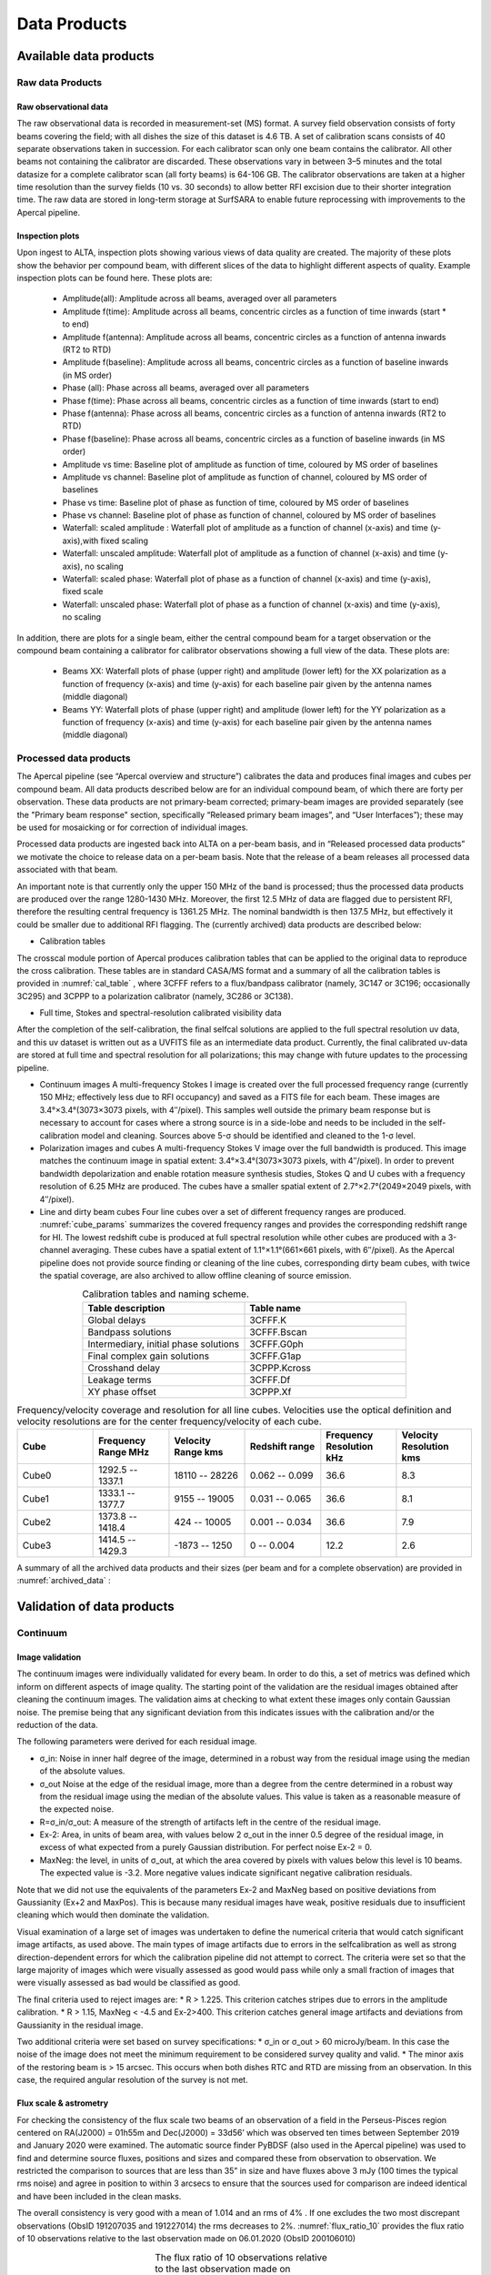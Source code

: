 Data Products
===============

Available data products
#########################
Raw data Products
******************
Raw observational data
-----------------------
The raw observational data is recorded in measurement-set (MS) format. A survey field observation consists of forty beams covering the field; with all dishes the size of this dataset is 4.6 TB. A set of calibration scans consists of 40 separate observations taken in succession. For each calibrator scan only one beam contains the calibrator. All other beams not containing the calibrator are discarded. These observations vary in between 3–5 minutes and the total datasize for a complete calibrator scan (all forty beams) is 64-106 GB. The calibrator observations are taken at a higher time resolution than the survey fields (10 vs. 30 seconds) to allow better RFI excision due to their shorter integration time. The raw data are stored in long-term storage at SurfSARA to enable future reprocessing with improvements to the Apercal pipeline.

Inspection plots
-------------------
Upon ingest to ALTA, inspection plots showing various views of data quality are created. The majority of these plots show the behavior per compound beam, with different slices of the data to highlight different aspects of quality. Example inspection plots can be found here. These plots are\:

    * Amplitude(all): Amplitude across all beams, averaged over all parameters
    * Amplitude f(time): Amplitude across all beams, concentric circles as a function of time inwards (start * to end)
    * Amplitude f(antenna):  Amplitude across all beams, concentric circles as a function of antenna inwards (RT2 to RTD)
    * Amplitude f(baseline): Amplitude across all beams, concentric circles as a function of baseline inwards (in MS order)
    * Phase (all): Phase across all beams, averaged over all parameters
    * Phase f(time): Phase across all beams, concentric circles as a function of time inwards (start to end)
    * Phase f(antenna):  Phase across all beams, concentric circles as a function of antenna inwards (RT2 to RTD)
    * Phase f(baseline): Phase across all beams, concentric circles as a function of baseline inwards (in MS order)
    * Amplitude vs time: Baseline plot of amplitude as function of time, coloured by MS order of baselines
    * Amplitude vs channel: Baseline plot of amplitude as function of channel, coloured by MS order of baselines
    * Phase vs time: Baseline plot of phase as function of time, coloured by MS order of baselines
    * Phase vs channel: Baseline plot of phase as function of channel, coloured by MS order of baselines
    * Waterfall\: scaled amplitude : Waterfall plot of amplitude as a function of channel (x-axis) and time (y-axis),with fixed scaling
    * Waterfall\: unscaled amplitude:  Waterfall plot of amplitude as a function of channel (x-axis) and time (y-axis), no scaling
    * Waterfall\: scaled phase: Waterfall plot of phase as a function of channel (x-axis) and time (y-axis), fixed scale
    * Waterfall: unscaled phase: Waterfall plot of phase as a function of channel (x-axis) and time (y-axis), no scaling

In addition, there are plots for a single beam, either the central compound beam for a target observation or the compound beam containing a calibrator for calibrator observations showing a full view of the data. These plots are\:


        * Beams XX: Waterfall plots of phase (upper right) and amplitude (lower left) for the XX polarization as a function of frequency (x-axis) and time (y-axis) for each baseline pair given by the antenna names (middle diagonal)
        * Beams YY: Waterfall plots of phase (upper right) and amplitude (lower left) for the YY polarization as a function of frequency (x-axis) and time (y-axis) for each baseline pair given by the antenna names (middle diagonal)

Processed data products
************************
The Apercal pipeline (see “Apercal overview and structure”) calibrates the data and produces final images and cubes per compound beam. All data products described below are for an individual compound beam, of which there are forty per observation. These data products are not primary-beam corrected; primary-beam images are provided separately (see the "Primary beam response" section, specifically “Released primary beam images”, and “User Interfaces”); these may be used for mosaicking or for correction of individual images.

Processed data products are ingested back into ALTA on a per-beam basis, and in “Released processed data products” we motivate the choice to release data on a per-beam basis. Note that the release of a beam releases all processed data associated with that beam.

An important note is that currently only the upper 150 MHz of the band is processed; thus the processed data products are produced over the range 1280-1430 MHz. Moreover, the first 12.5 MHz of data are flagged due to persistent RFI, therefore the resulting central frequency is 1361.25 MHz. The nominal bandwidth is then 137.5 MHz, but effectively it could be smaller due to additional RFI flagging. The (currently archived) data products are described below:

* Calibration tables
The crosscal module portion of Apercal produces calibration tables that can be applied to the original data to reproduce the cross calibration. These tables are in standard CASA/MS format and a summary of all the calibration tables is provided in :numref:`cal_table` , where 3CFFF refers to a flux/bandpass calibrator (namely, 3C147 or 3C196; occasionally 3C295) and 3CPPP to a polarization calibrator (namely, 3C286 or 3C138).

* Full time, Stokes and spectral-resolution calibrated visibility data
After the completion of the self-calibration, the final selfcal solutions are applied to the full spectral resolution uv data, and this uv dataset is written out as a UVFITS file as an intermediate data product. Currently, the final calibrated uv-data are stored at full time and spectral resolution for all polarizations; this may change with future updates to the processing pipeline.

* Continuum images
  A multi-frequency Stokes I image is created over the full processed frequency range (currently 150 MHz; effectively less due to RFI occupancy) and saved as a FITS file for each beam. These images are 3.4°×3.4°(3073×3073 pixels, with 4′′/pixel). This samples well outside the primary beam response but is necessary to account for cases where a strong source is in a side-lobe and needs to be included in the self-calibration model and cleaning. Sources above 5-σ should be identified and cleaned to the 1-σ level.

* Polarization images and cubes
  A multi-frequency Stokes V image over the full bandwidth is produced. This image matches the continuum image in spatial extent: 3.4°×3.4°(3073×3073 pixels, with 4′′/pixel). In order to prevent bandwidth depolarization and enable rotation measure synthesis studies, Stokes Q and U cubes with a frequency resolution of 6.25 MHz are produced. The cubes have a smaller spatial extent of 2.7°×2.7°(2049×2049 pixels, with 4′′/pixel).

* Line and dirty beam cubes
  Four line cubes over a set of different frequency ranges are produced. :numref:`cube_params` summarizes the covered frequency ranges and provides the corresponding redshift range for HI. The lowest redshift cube is produced at full spectral resolution while other cubes are produced with a 3-channel averaging. These cubes have a spatial extent of 1.1°×1.1°(661×661 pixels, with 6′′/pixel). As the Apercal pipeline does not provide source finding or cleaning of the line cubes, corresponding dirty beam cubes, with twice the spatial coverage, are also archived to allow offline cleaning of source emission.

.. csv-table:: Calibration tables and naming scheme.
  :align: center
  :header: "Table description", 	"Table name"
  :widths: 20, 20
  :name: cal_table

  Global delays, 3CFFF.K
  Bandpass solutions, 3CFFF.Bscan
  "Intermediary, initial phase solutions", 3CFFF.G0ph
  Final complex gain solutions, 	3CFFF.G1ap
  Crosshand delay, 	3CPPP.Kcross
  Leakage terms, 	3CFFF.Df
  XY phase offset, 	3CPPP.Xf

.. csv-table:: Frequency/velocity coverage and resolution for all line cubes. Velocities use the optical definition and velocity resolutions are for the center frequency/velocity of each cube.
  :align: center
  :header: "Cube", 	"Frequency Range MHz", 	"Velocity Range kms", 	"Redshift range", 	"Frequency Resolution kHz", "Velocity Resolution kms"
  :widths: 20, 20, 20, 20, 20, 20
  :name: cube_params

  Cube0, 	 1292.5 -- 1337.1, 	 18110 -- 28226, 	 0.062 -- 0.099, 	 36.6, 	 8.3
  Cube1, 	 1333.1 -- 1377.7, 	 9155 -- 19005, 	 0.031 -- 0.065, 	 36.6, 	 8.1
  Cube2, 	 1373.8 -- 1418.4, 	 424 -- 10005, 	0.001 -- 0.034, 	 36.6, 	 7.9
  Cube3, 	 1414.5 -- 1429.3, 	 -1873 -- 1250, 	 0 -- 0.004, 	 12.2,   2.6

A summary of all the archived data products and their sizes (per beam and for a complete observation) are provided in :numref:`archived_data` :

.. csv-table:: Summary of archived data products, including their format and sizes. For visibility data, the dimensions are for polarization and frequency. For images and cubes, the dimensions are for spatial sizes and frequency (when appropriate). The calibrator visibility sizes are after pruning to keep only the Apertif beam that contains the calibrator, and the range of sizes reflects the different calibrator scan lengths.
  :align: center
  :header: "Data product", 	 "Format", 	 "Dimensions", 	 "Size per beam", 	 "Size per observation"
  :widths: 20, 20, 20, 20, 20
  :name: archived_data

  Survey field raw visibility data, 	  MS, 	 4 x 24576, 	 117 GB, 	  4.7 TB
  Calibrator raw visibility data, 	 MS, 	 4 x 24576, 	 1.6-2.6 GB, 	 64-104 GB
  Calibration tables, 	 MS table, 	 --, 	 660 MB, 	 26.3GB,
  Self-calibrated visibility data, 	 uvfits, 	 4 x 12288, 	 58 GB, 	  2.3TB
  Multi-frequency synthesis beam images, 	 fits, 	 3073 x 3073, 	 37 MB, 	 1.5 GB
  Stokes Q and U cubes, 	 fits, 	 2049 x 2049 x 24, 	 1.5 GB, 	 62 GB
  Stokes V multi-frequency synthesis image, 	 fits, 	 3073 x 3073, 	 37 MB, 	 1.5 GB
  Continuum-subtracted dirty line cubes, 	 fits, 	 661 x 661 x 1218, 	 8, 	 320 GB
  Restoring beam cubes, 	 fits, 	 1321 x 1321 x 1218, 	 320, 	 1.28 TB

Validation of data products
###########################
Continuum
**************

Image validation
-----------------
The continuum images were individually validated for every beam. In order to do this, a set of metrics was defined which inform on different aspects of image quality. The starting point of the validation are the residual images obtained after cleaning the continuum images. The validation aims at checking to what extent these images only contain Gaussian noise. The premise being that any significant deviation from this indicates issues with the calibration and/or the reduction of the data.

The following parameters were derived for each residual image.

* σ_in: Noise in inner half degree of the image, determined in a robust way from the residual image using the median of the absolute values.
* σ_out Noise at the edge of the residual image, more than a degree from the centre  determined in a robust way from the residual image using the median of the absolute values. This value is taken as a reasonable measure of the expected noise.
* R=σ_in/σ_out: A measure of the strength of artifacts left in the centre of the residual image.
* Ex-2:  Area, in units of beam area, with values below 2 σ_out in the inner 0.5 degree of the residual image, in excess of what expected from a purely Gaussian distribution. For perfect noise Ex-2 = 0.
* MaxNeg: the level, in units of σ_out, at which the area covered by pixels with values below this level is 10 beams. The expected value is -3.2. More negative values indicate significant negative calibration residuals.

Note that we did not use the equivalents of the parameters Ex-2 and MaxNeg based on positive deviations from Gaussianity (Ex+2 and MaxPos). This is because many residual images have weak, positive residuals due to insufficient cleaning which would then dominate the validation.

Visual examination of a large set of images was undertaken to define the numerical criteria that would catch significant image artifacts, as used above. The main types of image artifacts due to errors in the selfcalibration as well as strong direction-dependent errors for which the calibration pipeline did not attempt to correct. The criteria were set so that the large majority of images which were visually assessed as good would pass while only a small fraction of images that were visually assessed as bad would be classified as good.

The final criteria used to reject images are:
* R > 1.225. This criterion catches stripes due to errors in the amplitude calibration.
* R > 1.15, MaxNeg < -4.5 and Ex-2>400. This criterion catches general image artifacts and deviations from Gaussianity in the residual image.

Two additional criteria were set based on survey specifications:
* σ_in or σ_out  > 60 microJy/beam. In this case the noise of the image does not meet the  minimum requirement to be considered survey quality and valid.
* The minor axis of the restoring beam is > 15 arcsec. This occurs when both dishes RTC and RTD are missing from an observation. In this case, the required angular resolution of the survey is not met.

Flux scale & astrometry
---------------------------
For checking the consistency of the flux scale two beams of an observation of a field in the Perseus-Pisces region centered on RA(J2000) = 01h55m and Dec(J2000) = 33d56’ which was observed ten times between September 2019 and January 2020 were examined. The automatic source finder PyBDSF (also used in the Apercal pipeline) was used to find and determine source fluxes, positions and sizes and compared these from observation to observation. We restricted the comparison to sources that are less than 35” in size and have fluxes above 3 mJy (100 times the typical rms noise)  and agree in position to within 3 arcsecs to ensure that the sources used for comparison are indeed identical and have been included in the clean masks.

The overall consistency is very good with a mean of 1.014 and an rms of 4% . If one excludes the two most discrepant observations (ObsID 191207035 and 191227014) the rms decreases to 2%. :numref:`flux_ratio_10` provides the flux ratio of 10 observations relative to the last observation made on 06.01.2020 (ObsID 200106010)

.. csv-table:: The flux ratio of 10 observations relative to the last observation made on 06.01.2020 (ObsID 200106010)
  :align: center
  :header: "ObsID", "Median Flux Ratio"
  :widths: 20, 20
  :name: flux_ratio_10

  190919049, 0.9982
  191207035, 0.9311
  191223022,  1.0041
  191225015,  1.0116
  191227014,  1.1069
  191229014,  1.0185
  191231013,  1.0062
  200102012,  1.0446
  200104011,  1.0222
  200106010,  1.0000

An example of two observations (ObsID 200106010 and 190909049, observed at 06.01.2020 and 09.09.2019 respectively) compared to one another is shown in :numref:`flux_cmp_1`. Plotted is the relative difference in flux versus the flux in the 06.01.2020 observation.

.. figure:: images/flux_cmp_1.png
  :align: center
  :width: 400
  :alt: Relative flux error
  :name: flux_cmp_1

  Relative flux difference between the sources in a mosaic of ObsID 200106010 and a mosaic of ObsID 190909049 as a function of their flux measured in ObsID 200106010.

To assess the agreement with the NVSS we made mosaics of the full field of view (40 beams) of all observations using the measured shapes of the 40 beams. The reason for using mosaics rather than individual beams was to have a large enough number of sources for the comparison as in an individual beam there usually are only of order a dozen that are bright enough. The mosaicing routine takes into account shapes of the beams made with the phased array feeds as determined from drift scans across Cygnus A (see the section on Primary beam response: Drift scan method) and corrects for the presence of correlated noise in adjacent beams. The mosaics were made with a resolution of 28" x 28". We ran PyBDSF on the mosaics to produce a source catalog and compared sources in this catalogue with the sources in the NVSS source catalog extracted from VizieR. For the comparison we restricted ourselves to sources that agree in position to within 4", are less than 28.5" in size and stronger than 3 mJy in the Apertif mosaic.

:numref:`flux_ratio_2` captures the comparison of the individual mosaics with the NVSS. For each ObsID the median flux ratio NVSS / Apertif is given. On average the Apertif flux scale is 3% above the NVSS flux scale for these mosaics with an rms of 4%. If the two most discrepant ObsIDs are omitted (191207035 and 191227014) the rms reduces to 2%. :numref:`flux_cmp_2` illustrates the agreement between the Apertif and NVSS flux scale for ObsID 200102012. Since the observing frequency of the mosaic is 1360 MHz as opposed to the 1400 MHz of NVSS ~2% of the flux difference can be accounted for by spectral index effects (assuming an average spectral index of -0.7) which were not taken into account.

.. csv-table:: Median flux ratio NVSS/Apertif for each ObsID
  :align: center
  :header: "ObsID", "Median Flux Ratio"
  :widths: 20, 20
  :name: flux_ratio_2

  190919049, 0.943
  191207035, 0.894
  191223022, 0.962
  191225015, 0.969
  191227014, 1.083
  191229014, 0.980
  191231013, 0.974
  200102012, 1.004
  200104011, 0.976
  200106010, 0.964

A flux scale comparison using the beam shapes determined from a direct comparison of the DR1 observations with NVSS using a Gaussian process regression technique provides a better picture as all DR1 data are used rather than just one field.

.. figure:: images/flux_cmp_2.png
  :align: center
  :width: 400
  :alt: Relative flux error
  :name: flux_cmp_2

  Relative flux difference of sources in the NVSS catalogue and sources measured in an aperitif mosaic of ObsID 200102012 as a function of the flux of the sources in the NVSS catalogue

This is described in "Characterization of the primary beams" and yields a current estimate of the flux scale of Apertif as compared to NVSS. From this comparison the Apertif fluxes are on average 9% higher than those of NVSS, accounting for a nominal spectral index of the sources of -0.7.

Since we had to match sources in Apertif and NVSS for the source comparison we also obtained information on the agreement between the Apertif and NVSS astrometry. :numref:`flux_cmp_3` shows the positional differences for sources in the mosaic of ObsID 200102012 and the NVSS catalogue. The agreement is very good with mean offsets of 0.05 +/- 0.2  arcsec in RA and -0.05 +/- 0.2  arcsec in Dec.

.. figure:: images/flux_cmp_3.png
  :align: center
  :width: 400
  :alt: Relative flux error
  :name: flux_cmp_3

  Position difference between the sources in the NVSS catalogue and the sources detected in the mosaic of ObsID 200102012.

Polarization
**************
Validation of polarisation cubes/images
--------------------------------------------

Two types of polarisation products are generated by the pipeline. The first one being cubes of Stokes Q and U of 24 images each covering a bandwidth of 150 MHz resulting in a frequency resolution of 6.25 MHz. The second products are Stokes V images generated from the whole combined bandwidth of 150 MHz.

Due to the different characteristics of these products two different sets of metrics were used to validate their quality. These metrics are very similar to the ones used for the continuum validation, but needed to be adjusted due to the following reasons:

# Due to the physical nature of Stokes Q, U and V emission in the cubes can be a positive or negative quantity while it can only be positive in Stokes I.
# Image artefacts are mostly influenced by the instrumental leakage characteristics of the primary beam in combination with direction dependent effects. This means that the strongest artefacts often appear for sources far away from the beam centres where the instrumental leakage is higher.
# For Stokes Q and U even faint artefacts in individual images can stack up if those are present over the whole cube at a similar position once the RM-Synthesis technique is applied in later stages of the analysis. This is also possible vice versa where strong artefacts in an individual image can be averaged out in this process and lead to a good image quality after RM-Synthesis processing.
# Stokes V represents the circular polarisation. Astronomically circularly polarised sources are extremely rare and most often show percentage polarisation of below 1%, so that Stokes V images should normally be regarded as empty.

In the following we describe the sets of metrics and the determined values for the quality assurance of the polarisation cubes/images. All values and the validation information for released beams is available in the table of the survey data release for polarisation observations.

Stokes V validation
-----------------------
The following parameters were derived for each Stokes V  image:

* σ_in: rms in the inner part of the image, which is defined as a radius of <30′ around the central coordinate of a beam [microJy/beam]
* σ_out: rms in the outer part of the image, which is defined as a radius of >60′ around the central coordinate of a beam [microJy/beam]
* FT_max: Absolute of the Fourier Transformation of the image. This value gives a good measure of repeating structures in the image such as amplitude artefacts which manifest as stripes.
* peak_inner: The maximum of the absolute values of the inner part of the image as defined in σin (see above) [microJy/beam]
* b_min: The diameter of the FWHM minor axis of the synthesised beam [arcseconds]

A Stokes V image fails validation if one of the following criteria is met:

# σ_in and/or σ_out > 60 microJy/beam. This is the same value as for the continuum validation.
# b_min > 15''. This criterium filters any images for observations where failing or missing dishes are raising the FWHM of the synthesised beam above a value which is not acceptable for the survey.
# FT_max > 25. This value was empirically determined and filters any image, which is suffering from leftover RFI or strong amplitude errors.
# peak_inner > 4mJy. Images with values above this limit are most likely strongly affected by instrumental leakage and in most cases also show strong artefacts.

The first two criteria match that of the continuum validation and are based on survey specification. The second two criteria were empirically determined to filter images with strong polarization artefacts.
Stokes Q&U validation

Stokes Q/U cubes are validated depending on how many planes in a cube fail the following two criteria:

# The synthesised beam's minor axis of an image is larger than 17.5''. We are using a slightly larger value here compared to the continuum or Stokes V validation due to the fact that the beam becomes larger for images at lower frequencies.
# The rms noise in an image is larger than 300 microJy/beam. This corresponds to the same noise level as for the continuum and Stokes V images assuming a homogeneous noise distribution along the frequency axis. Stacking 24 images would reduce the noise by a factor of ~5.

Beams where more than one third of the images (>8) in Stokes Q or U are failing either of the above mentioned criterium do not pass the validation.

The table of released polarisation beams includes the following columns that describe the Stokes Q/U data quality:

* Qbeam_frac: Fraction of Q image planes failing criterium 1. [0.0-1.0]

* Ubeam_frac: Fraction of U image planes failing criterium 1. [0.0-1.0]

* Qnoise_frac: Fraction of Q image planes failing criterium 2. [0.0-1.0]

* Unoise_frac: Fraction of U image planes failing criterium 2. [0.0-1.0]

HI
********
Cube Validation
---------------------
The quality of the HI line data was validated in multiple steps. We concentrate the analysis on cubes 0, 1, and 2 (see Table 2 **REF** in the "Available data products" document for the frequency ranges of the cubes), as the quality of cube 3 always followed that of cube 2 due to both of them being in adjacent low-RFI frequency ranges.

As a first step all cubes 0, 1, and 2 where the average rms noise was larger than 3 mJy/beam were rejected. Inspection of the cubes showed that such large noise values always indicates the presence of major artefacts in the cube.

We then constructed noise histograms for cubes 0, 1 and 2 of each observation and beam combination. We made no attempt to flag any sources prior to determining the noise histogram. The HI cubes are mostly empty (i.e. consist of noise pixels) and real sources have no discernible effect on the histogram. The only exception is that all cubes 0 were blanked below 1310 MHz to remove the impact of residual RFI at these frequencies.

We also extracted representative channels as well as position-velocity slices from each cube. The cubes of 14 observations (~550 cubes) were inspected by eye for the presence of artefacts and to gauge the impact and effect of data artefacts on the noise histograms.

Artefacts generally fell in two categories: due to imperfect continuum subtraction and due to imperfect sub-bands, which we discuss in turn.

* **Continuum subtraction artefacts**

Continuum subtraction artefacts (and with it the presence of residual grating rings) add broad wings with extreme positive and negative values to the noise histogram. Trial and error showed that these wings could be robustly detected by quantifying the fraction fex of the total number of pixels with an absolute value flux value >6.75σ where σ is the standard rms noise in the cube. While adding wings of extreme value pixels to the histogram, these artefacts in general do not affect the Gaussian shape of the central part of the histogram (i.e., at low σ values).

* **Sub-band artefacts**

The presence of sub-bands with lower quality (i.e., a higher noise) manifests itself not by wings of extreme pixels but by a systematic change in the shape of the histogram through the addition of "shoulders" to the histogram (lower kurtosis). Trial and error showed that the presence of these features were best detected by comparing the rms width of the histogram with that at the level of 0.8 percent of the maximum of the histogram. We define the parameter  p0.8 or the ratio of this 0.8 percent width and the rms.

We compared our "good", "bad" or "OK" rankings as determined by eye for the 14 observations with the corresponding fex and p0.8 values.  This is illustrated in **REF** where we show the distribution of all cubes 2 in the  fex-p0.8 plane with the cubes which we inspected by eye color coded to indicate their quality ranking.

"Good" cubes, i.e., those with no or very minor artefacts, were concentrated in a small part of parameter space obeying the following criteria:

* rms < 3 mJy/beam
* log(fex) < -5.30
* p0.8 < 0.25 fex + 5.875

A second criterion defines cubes of OK quality, containing some minor artefacts. This consists of cubes meeting the following conditions:

* rms < 3 mJy/beam
* -5.30 < log(fex) < -4.52
* p0.8 < 0.5 fex + 7.2

The upper limit of -4.52 of the second condition is not a hard limit and a slightly different value could also have been chosen. We found however that the values used here give a good compromise in minimizing the number of false qualifications of “OK” cubes

Cubes not obeying any of these two sets of criteria were considered “bad”.
Using these conditions we defined for all cubes 0, 1 and 2 a subset of good and OK cubes. Cube 3 in all cases follows the quality designation of cube 2.

:numref:`qa_overview` shows the noise histograms and a representative channel map and position velocity slice for each of the three quality categories.

Whether a cube is part of the data release is determined by the quality criteria of the corresponding continuum image. This is described in more detail in the document “Released processed data products”. The quality of each cube and the metrics used to determine that quality are included in the VO table describing the released HI observations (see "User interfaces").

.. figure:: images/cube2_points_paper.png
  :align: center
  :width: 400
  :alt: Relative flux error

  Distribution of cubes 2 of all beams in the fex-p0.8 plane (grey points). Overplotted are quality assessments of the beams of 14 observations. Good cubes are indicated by green points, OK by orange points and bad cubes by red points. The blue lines indicate the regions where cubes are considered good (left region) or OK (right region).

.. figure:: images/qa_overview.png
  :align: center
  :width: 400
  :alt: Relative flux error
  :name: qa_overview

  Examples of the three quality classes used for the HI quality assessment. The top row shows an example of a "good" observation (Obsid 200202012, beam 17, cube 2), the middle one an "OK" observation (Obsid 200202012, beam 33, cube 2) and the bottom one a "bad" observation (Obsid 200202012, beam 20, cube 2). The columns show, from left to right, the noise histogram, an extract of the central velocity channel, and a position-velocity diagram through the center of the cube. In the plots in the left column the short horizontal line at the top indicates the rms. The two dotted vertical lines indicate the ±6.75 x rms values. The "good" observation in the top row shows hardly any artefacts and a Gaussian noise histogram. The "OK" observation in the middle row shows a minor continuum subtraction artefact (which in turn causes somewhat extended wings to the noise histogram). The "bad" observation in the bottom row shows major continuum subtraction artefacts, resulting in a very non-Gaussian histogram.

External comparison
------------------------

In order to further validate the line cubes, we performed preliminary source finding and cleaning of a subset of cubes using SoFiA-2 (Source Finding Application; Serra et al. 2015, https://github.com/SoFiA-Admin/SoFiA-2). Full details of this procedure are supplied in Hess et al. (in prep).

Comparison to ALFALFA
^^^^^^^^^^^^^^^^^^^^^^^^^
We compared the properties of HI detections in Apertif with the properties of HI detections in the ALFALFA catalogue (Haynes et al. 2018). We created a source catalogue with SoFiA and cross matched the detected sources with the ALFALFA catalogue. In 21 fields that overlap in the footprint of both surveys, we found 479 matching sources. Out of these, 336 sources were found in data cubes with "good" quality, 39 in data cubes with "OK" quality and 104 were found in "bad" quality data cubes. The results of the comparison are shown in :numref:`comparison_v4_val` and :numref:`histograms_with_val`. The color coding of these figures reflects the quality of the data cube in which the sources were identified with blue for "good", green for "OK" and orange for "bad".

Overall the properties of the Apertif detections agree well with the ALFALFA detections. There are some sources that have smaller line widths (w20) than the ALFALFA sources. This is likely connected to the flagging of 3 channels out of every 64 because of the strong dropoff in response (See “Aliasing” in “System notes”). Cubes 0, 1, and 2 have every three channels averaged together. Combined with the flagging of three channels out of every 64, this means that every 22nd channel in these cubes has no signal, and there are channels with ⅓ nominal sensitivity (periodicity of 42 and 21 channels) and ⅔ nominal sensitivity (periodicity of 63 channels). These flagged or partially flagged channels can result in a source being spectrally separated into two different detections. This then also results in smaller line widths for these sources. Another reason for the smaller line widths in Apertif can be extended emission detected in ALFALFA that gets filtered out by the interferometry.

.. figure:: images/comparison_v4_val.png
  :align: center
  :width: 400
  :alt: Relative flux error
  :name: comparison_v4_val

  Comparing the properties of overlapping Apertif and ALFALFA sources. First panel\: systemic velocity, second panel\: W20 line width, third panel\: integrated flux. The different colored markers represent sources detected in “good” (G), “OK” (O), and “bad” (B) quality HI data cubes.

.. figure:: images/histograms_with_val.png
  :align: center
  :width: 400
  :alt: Relative flux error
  :name: histograms_with_val

  Distribution of the difference in systemic velocity, W20 and integrated flux between Apertif and ALFALFA detections. The colors represent detections in “good” (G), “OK” (O), and “bad” (B) quality HI data cubes.
